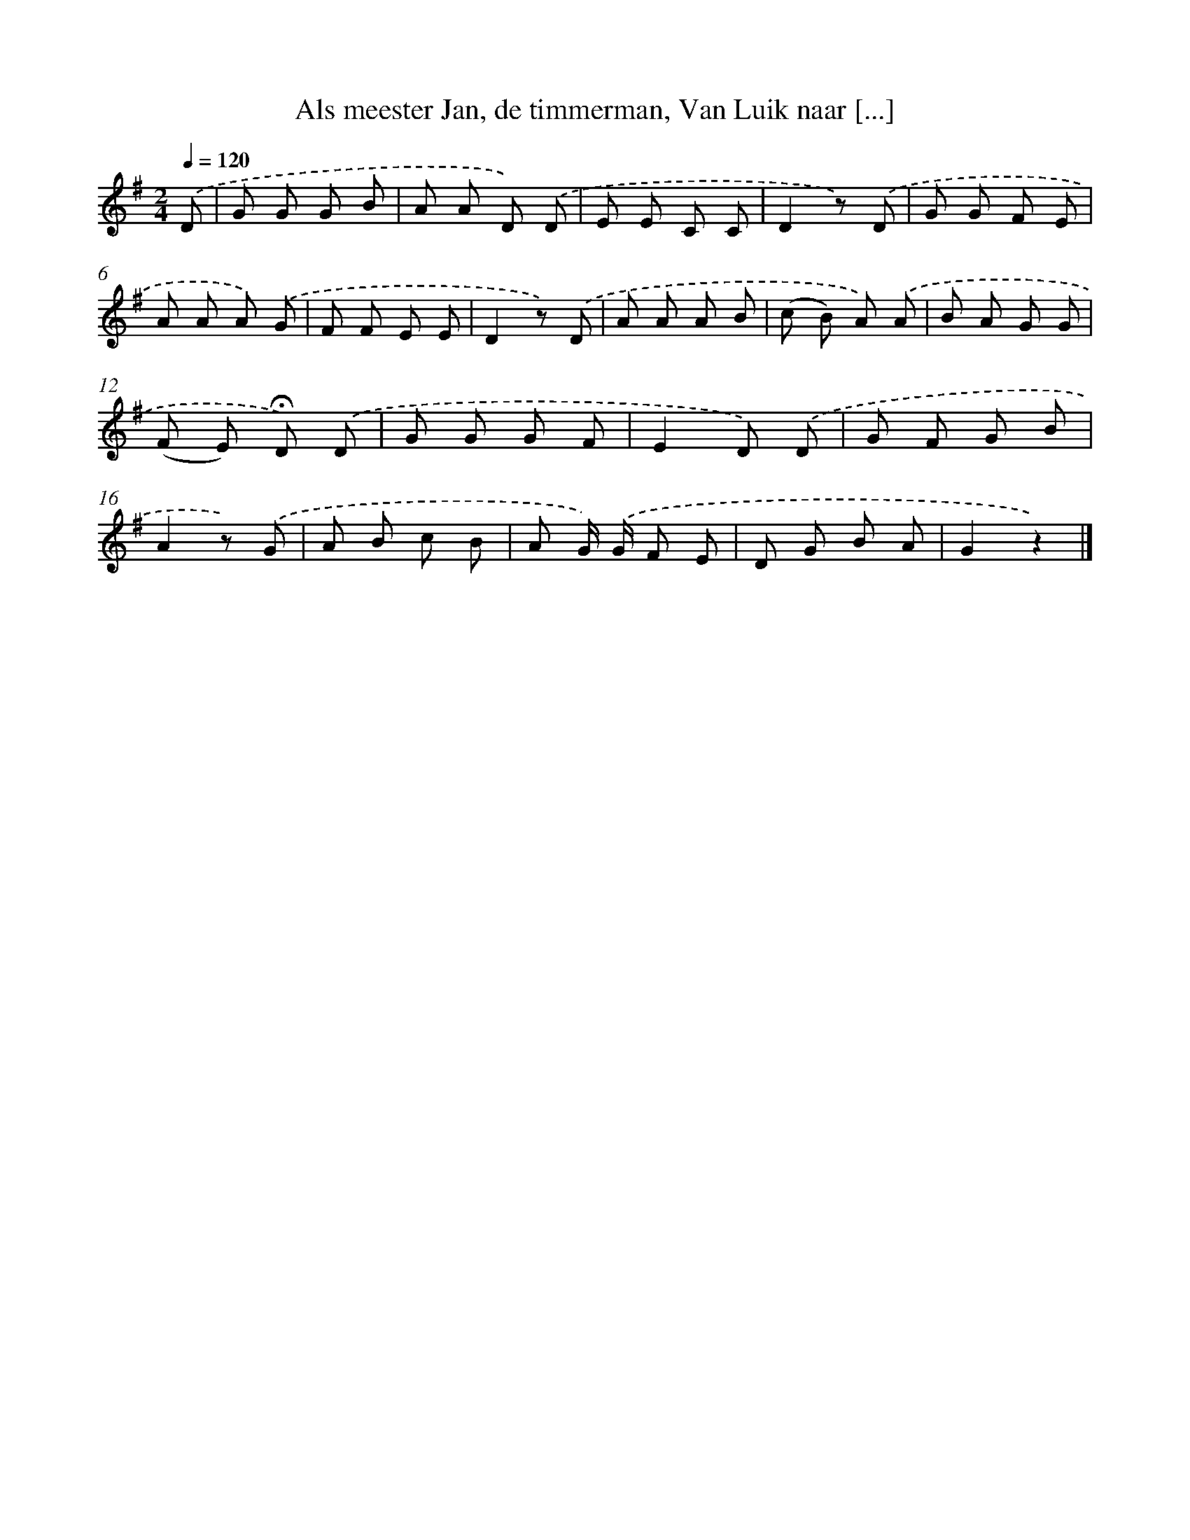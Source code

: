 X: 6646
T: Als meester Jan, de timmerman, Van Luik naar [...]
%%abc-version 2.0
%%abcx-abcm2ps-target-version 5.9.1 (29 Sep 2008)
%%abc-creator hum2abc beta
%%abcx-conversion-date 2018/11/01 14:36:30
%%humdrum-veritas 2817522004
%%humdrum-veritas-data 2505369618
%%continueall 1
%%barnumbers 0
L: 1/8
M: 2/4
Q: 1/4=120
K: G clef=treble
.('D [I:setbarnb 1]|
G G G B |
A A D) .('D |
E E C C |
D2z) .('D |
G G F E |
A A A) .('G |
F F E E |
D2z) .('D |
A A A B |
(c B) A) .('A |
B A G G |
(F E) !fermata!D) .('D |
G G G F |
E2D) .('D |
G F G B |
A2z) .('G |
A B c B |
A G/) .('G/ F E |
D G B A |
G2z2) |]
